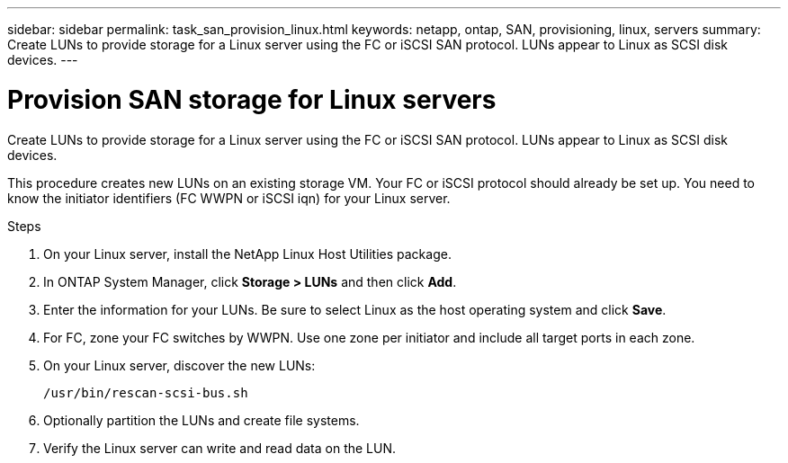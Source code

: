 ---
sidebar: sidebar
permalink: task_san_provision_linux.html
keywords: netapp, ontap, SAN, provisioning, linux, servers
summary: Create LUNs to provide storage for a Linux server using the FC or iSCSI SAN protocol. LUNs appear to Linux as SCSI disk devices.
---

= Provision SAN storage for Linux servers
:toc: macro
:toclevels: 1
:hardbreaks:
:nofooter:
:icons: font
:linkattrs:
:imagesdir: ./media/

[.lead]
Create LUNs to provide storage for a Linux server using the FC or iSCSI SAN protocol. LUNs appear to Linux as SCSI disk devices.

This procedure creates new LUNs on an existing storage VM. Your FC or iSCSI protocol should already be set up. You need to know the initiator identifiers (FC WWPN or iSCSI iqn) for your Linux server.

// insert workflow diagram

.Steps

. On your Linux server, install the NetApp Linux Host Utilities package.

. In ONTAP System Manager, click *Storage > LUNs* and then click *Add*.

. Enter the information for your LUNs. Be sure to select Linux as the host operating system and click *Save*.

. For FC, zone your FC switches by WWPN. Use one zone per initiator and include all target ports in each zone.

. On your Linux server, discover the new LUNs:
+
`/usr/bin/rescan-scsi-bus.sh`

. Optionally partition the LUNs and create file systems.

. Verify the Linux server can write and read data on the LUN.
